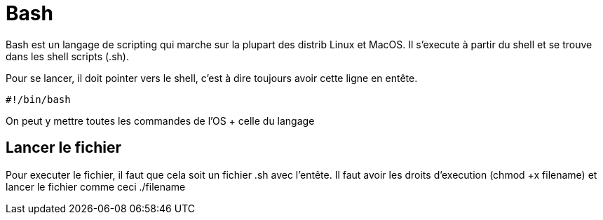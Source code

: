# Bash

Bash est un langage de scripting qui marche sur la plupart des distrib Linux et MacOS. Il s'execute à partir du shell et se trouve dans les shell scripts (.sh).

Pour se lancer, il doit pointer vers le shell, c'est à dire toujours avoir cette ligne en entête.

```Bash
#!/bin/bash
```

On peut y mettre toutes les commandes de l'OS + celle du langage

## Lancer le fichier

Pour executer le fichier, il faut que cela soit un fichier .sh avec l'entête. Il faut avoir les droits d'execution (chmod +x filename) et lancer le fichier comme ceci ./filename

